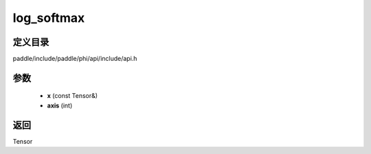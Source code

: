 .. _cn_api_paddle_experimental_log_softmax:

log_softmax
-------------------------------

.. cpp:function:: Tensor log_softmax ( const Tensor & x , int axis = - 1 ) ;



定义目录
:::::::::::::::::::::
paddle/include/paddle/phi/api/include/api.h

参数
:::::::::::::::::::::
	- **x** (const Tensor&)
	- **axis** (int)

返回
:::::::::::::::::::::
Tensor
